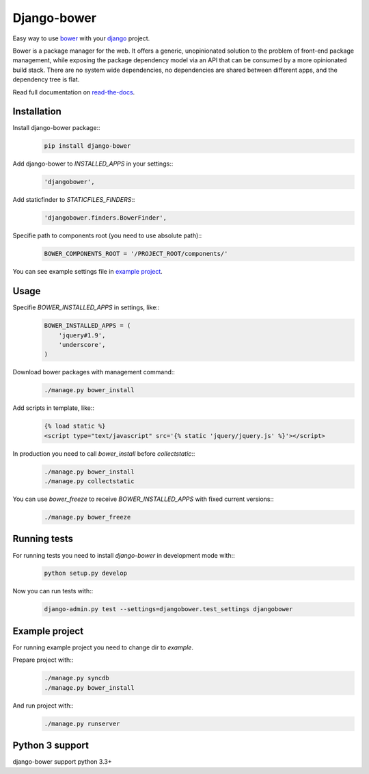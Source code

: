 Django-bower
============

Easy way to use `bower <http://bower.io/>`_ with your `django <https://www.djangoproject.com/>`_ project.

Bower is a package manager for the web. It offers a generic, unopinionated solution to the problem of front-end package management, while exposing the package dependency model via an API that can be consumed by a more opinionated build stack. There are no system wide dependencies, no dependencies are shared between different apps, and the dependency tree is flat.

Read full documentation on `read-the-docs <https://django-bower.readthedocs.org/en/latest/>`_.

Installation
------------

Install django-bower package::
    .. code-block:: bash

        pip install django-bower

Add django-bower to `INSTALLED_APPS` in your settings::
    .. code-block:: python

        'djangobower',

Add staticfinder to `STATICFILES_FINDERS`::
    .. code-block:: python

        'djangobower.finders.BowerFinder',

Specifie path to components root (you need to use absolute path)::
    .. code-block:: python

        BOWER_COMPONENTS_ROOT = '/PROJECT_ROOT/components/'

You can see example settings file in `example project <https://github.com/nvbn/django-bower/blob/master/example/example/settings.py>`_.

Usage
-----

Specifie `BOWER_INSTALLED_APPS` in settings, like::
    .. code-block:: python

        BOWER_INSTALLED_APPS = (
            'jquery#1.9',
            'underscore',
        )

Download bower packages with management command::
    .. code-block:: bash

        ./manage.py bower_install

Add scripts in template, like::
    .. code-block:: html+django

        {% load static %}
        <script type="text/javascript" src='{% static 'jquery/jquery.js' %}'></script>

In production you need to call `bower_install` before `collectstatic`::
    .. code-block:: bash

        ./manage.py bower_install
        ./manage.py collectstatic

You can use `bower_freeze` to receive `BOWER_INSTALLED_APPS` with fixed current versions::
    .. code-block:: bash

        ./manage.py bower_freeze

Running tests
-------------

For running tests you need to install `django-bower` in development mode with::
    .. code-block:: bash

        python setup.py develop

Now you can run tests with::
    .. code-block:: bash

        django-admin.py test --settings=djangobower.test_settings djangobower

Example project
---------------

For running example project you need to change dir to `example`.

Prepare project with::
    .. code-block:: bash

        ./manage.py syncdb
        ./manage.py bower_install

And run project with::
    .. code-block:: bash

        ./manage.py runserver

Python 3 support
----------------
django-bower support python 3.3+
